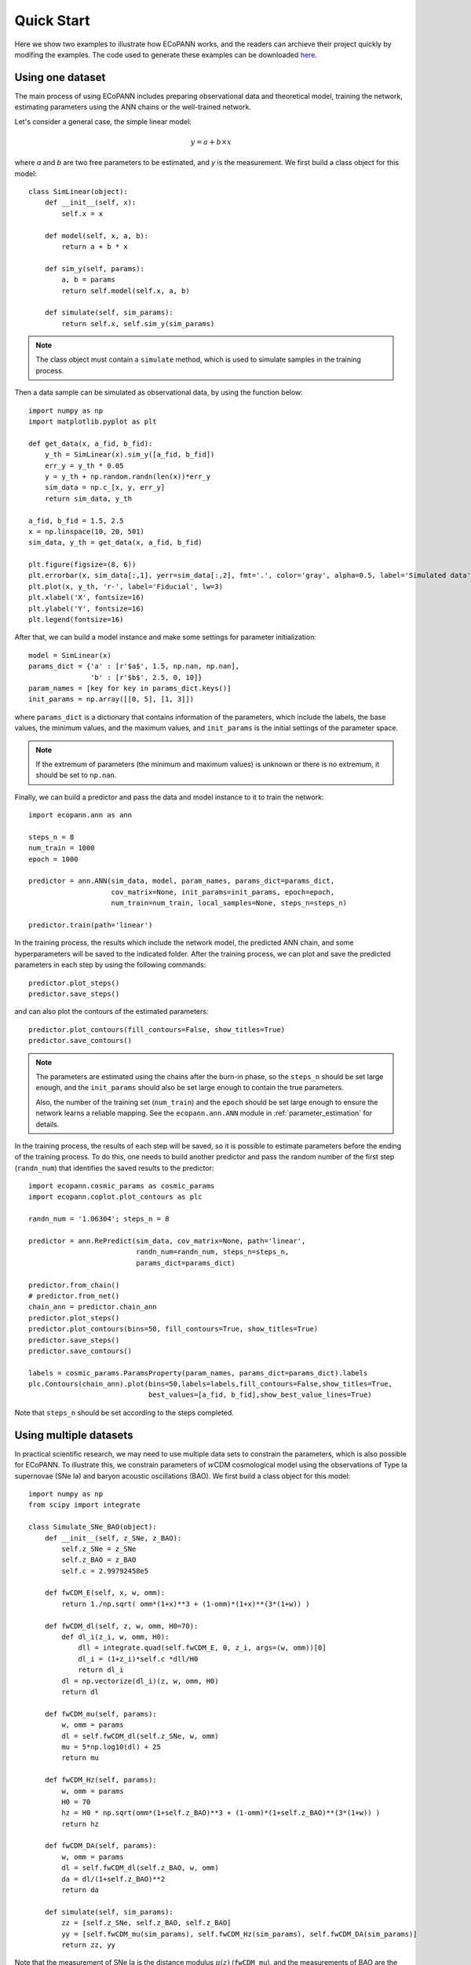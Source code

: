 .. _quickStart:

Quick Start
***********

Here we show two examples to illustrate how ECoPANN works, and the readers can archieve their project quickly by modifing the examples. The code used to generate these examples can be downloaded `here <https://github.com/Guo-Jian-Wang/ecopann/tree/master/examples>`_.


Using one dataset
=================

The main process of using ECoPANN includes preparing observational data and theoretical model, training the network, estimating parameters using the ANN chains or the well-trained network.

Let's consider a general case, the simple linear model:

.. math::
    y = a + b\times x

where `a` and `b` are two free parameters to be estimated, and `y` is the measurement. We first build a class object for this model::
    
    class SimLinear(object):
        def __init__(self, x):
            self.x = x
        
        def model(self, x, a, b):
            return a + b * x
    
        def sim_y(self, params):
            a, b = params
            return self.model(self.x, a, b)
    
        def simulate(self, sim_params):
            return self.x, self.sim_y(sim_params)

.. Note::
    The class object must contain a ``simulate`` method, which is used to simulate samples in the training process.

Then a data sample can be simulated as observational data, by using the function below::
    
    import numpy as np
    import matplotlib.pyplot as plt
    
    def get_data(x, a_fid, b_fid):
        y_th = SimLinear(x).sim_y([a_fid, b_fid])
        err_y = y_th * 0.05
        y = y_th + np.random.randn(len(x))*err_y
        sim_data = np.c_[x, y, err_y]
        return sim_data, y_th
    
    a_fid, b_fid = 1.5, 2.5
    x = np.linspace(10, 20, 501)
    sim_data, y_th = get_data(x, a_fid, b_fid)
    
    plt.figure(figsize=(8, 6))
    plt.errorbar(x, sim_data[:,1], yerr=sim_data[:,2], fmt='.', color='gray', alpha=0.5, label='Simulated data')
    plt.plot(x, y_th, 'r-', label='Fiducial', lw=3)
    plt.xlabel('X', fontsize=16)
    plt.ylabel('Y', fontsize=16)
    plt.legend(fontsize=16)

.. figure:: figures/linear_samples.png
    :align: center
    :scale: 30 %

After that, we can build a model instance and make some settings for parameter initialization::

    model = SimLinear(x)
    params_dict = {'a' : [r'$a$', 1.5, np.nan, np.nan],
                   'b' : [r'$b$', 2.5, 0, 10]}
    param_names = [key for key in params_dict.keys()]
    init_params = np.array([[0, 5], [1, 3]])

where ``params_dict`` is a dictionary that contains information of the parameters, which include the labels, the base values, the minimum values, and the maximum values, and ``init_params`` is the initial settings of the parameter space.

.. Note::
    If the extremum of parameters (the minimum and maximum values) is unknown or there is no extremum, it should be set to
    ``np.nan``.

Finally, we can build a predictor and pass the data and model instance to it to train the network::

    import ecopann.ann as ann
    
    steps_n = 8
    num_train = 1000
    epoch = 1000

    predictor = ann.ANN(sim_data, model, param_names, params_dict=params_dict,
                        cov_matrix=None, init_params=init_params, epoch=epoch,
                        num_train=num_train, local_samples=None, steps_n=steps_n)

    predictor.train(path='linear')

In the training process, the results which include the network model, the predicted ANN chain, and some hyperparameters will be saved to the indicated folder. After the training process, we can plot and save the predicted parameters in each step by using the following commands::

    predictor.plot_steps()
    predictor.save_steps()

.. figure:: figures/linear_steps.png
    :align: center
    :scale: 35 %

and can also plot the contours of the estimated parameters::
    
    predictor.plot_contours(fill_contours=False, show_titles=True)
    predictor.save_contours()

.. figure:: figures/linear_contour.png
    :align: center
    :scale: 35 %

.. Note::
    The parameters are estimated using the chains after the burn-in phase, so the ``steps_n`` should be set large enough, and
    the ``init_params`` should also be set large enough to contain the true parameters.
    
    Also, the number of the training set (``num_train``) and the ``epoch`` should be set large enough to ensure the network
    learns a reliable mapping. See the ``ecopann.ann.ANN`` module in :ref:`parameter_estimation` for details.

In the training process, the results of each step will be saved, so it is possible to estimate parameters before the ending of the training process. To do this, one needs to build another predictor and pass the random number of the first step (``randn_num``) that identifies the saved results to the predictor::

    import ecopann.cosmic_params as cosmic_params
    import ecopann.coplot.plot_contours as plc
    
    randn_num = '1.06304'; steps_n = 8
    
    predictor = ann.RePredict(sim_data, cov_matrix=None, path='linear',
                              randn_num=randn_num, steps_n=steps_n,
                              params_dict=params_dict)
    
    predictor.from_chain()
    # predictor.from_net()
    chain_ann = predictor.chain_ann
    predictor.plot_steps()
    predictor.plot_contours(bins=50, fill_contours=True, show_titles=True)
    predictor.save_steps()
    predictor.save_contours()
    
    labels = cosmic_params.ParamsProperty(param_names, params_dict=params_dict).labels
    plc.Contours(chain_ann).plot(bins=50,labels=labels,fill_contours=False,show_titles=True,
                                 best_values=[a_fid, b_fid],show_best_value_lines=True)

Note that ``steps_n`` should be set according to the steps completed.



Using multiple datasets
=======================

In practical scientific research, we may need to use multiple data sets to constrain the parameters, which is also possible for ECoPANN. To illustrate this, we constrain parameters of :math:`w`\CDM cosmological model using the observations of Type Ia supernovae (SNe Ia) and  baryon acoustic oscillations (BAO). We first build a class object for this model::

    import numpy as np
    from scipy import integrate
    
    class Simulate_SNe_BAO(object):
        def __init__(self, z_SNe, z_BAO):
            self.z_SNe = z_SNe
            self.z_BAO = z_BAO
            self.c = 2.99792458e5
    
        def fwCDM_E(self, x, w, omm):
            return 1./np.sqrt( omm*(1+x)**3 + (1-omm)*(1+x)**(3*(1+w)) )
    
        def fwCDM_dl(self, z, w, omm, H0=70):
            def dl_i(z_i, w, omm, H0):
                dll = integrate.quad(self.fwCDM_E, 0, z_i, args=(w, omm))[0]
                dl_i = (1+z_i)*self.c *dll/H0
                return dl_i
            dl = np.vectorize(dl_i)(z, w, omm, H0)
            return dl
    
        def fwCDM_mu(self, params):
            w, omm = params
            dl = self.fwCDM_dl(self.z_SNe, w, omm)
            mu = 5*np.log10(dl) + 25
            return mu
    
        def fwCDM_Hz(self, params):
            w, omm = params
            H0 = 70
            hz = H0 * np.sqrt(omm*(1+self.z_BAO)**3 + (1-omm)*(1+self.z_BAO)**(3*(1+w)) )
            return hz

        def fwCDM_DA(self, params):
            w, omm = params
            dl = self.fwCDM_dl(self.z_BAO, w, omm)
            da = dl/(1+self.z_BAO)**2
            return da

        def simulate(self, sim_params):
            zz = [self.z_SNe, self.z_BAO, self.z_BAO]
            yy = [self.fwCDM_mu(sim_params), self.fwCDM_Hz(sim_params), self.fwCDM_DA(sim_params)]
            return zz, yy

Note that the measurement of SNe Ia is the distance modulus :math:`\mu(z)` (``fwCDM_mu``), and the measurements of BAO are the Hubble parameter :math:`H(z)` (``fwCDM_Hz``) and the angular diameter distance :math:`D_A(z)` (``fwCDM_DA``). So, the outputs of the ``simulate`` method are :math:`\mu(z)`, :math:`H(z)`, and :math:`D_A(z)`. The parameters to be constrained are :math:`w` (``w``) and :math:`\Omega_m` (``omm``). Then we generate mock observational using the method below::
    
    def sim_SNe(fid_params = [-1, 0.3]):
        z = np.arange(0.1+0.05, 1.7+0.05, 0.1)
        N_per_bin = np.array([69,208,402,223,327,136,136,136,136,136,136,136,136,136,136,136])
        err_stat = np.sqrt( 0.08**2+0.09**2+(0.07*z)**2 )/np.sqrt(N_per_bin)
        err_sys = 0.01*(1+z)/1.8
        err_tot = np.sqrt( err_stat**2+err_sys**2 )
        sim_mu = Simulate_SNe_BAO(z, None).fwCDM_mu(fid_params)
        sne = np.c_[z, sim_mu, err_tot]
        return sne
    
    def sim_BAO(fid_params = [-1, 0.3]):
        z = np.array([0.2264208 , 0.32872246, 0.42808132, 0.53026194, 0.62958298,
                      0.72888132, 0.82817967, 0.93030733, 1.02958298, 1.12885863,
                      1.22811158, 1.33017872, 1.42938629, 1.53137778, 1.63045674,
                      1.72942222, 1.80803026])
        errOverHz = np.array([0.01824, 0.01216, 0.00992, 0.00816, 0.00704, 0.00656, 0.0064 ,
                              0.00624, 0.00656, 0.00704, 0.008  , 0.00944, 0.01168, 0.0152 ,
                              0.02096, 0.02992, 0.05248])
        errOverDA = np.array([0.0112 , 0.00752, 0.00608, 0.00496, 0.00432, 0.00416, 0.004  ,
                              0.004  , 0.00432, 0.00464, 0.00544, 0.00672, 0.00848, 0.01136,
                              0.01584, 0.02272, 0.04016])
    
        sim_Hz = Simulate_SNe_BAO(None, z).fwCDM_Hz(fid_params)
        sim_Hz_err = sim_Hz * errOverHz
        sim_DA = Simulate_SNe_BAO(None, z).fwCDM_DA(fid_params)
        sim_DA_err = sim_DA * errOverDA
        sim_Hz_all = np.c_[z, sim_Hz, sim_Hz_err]
        sim_DA_all = np.c_[z, sim_DA, sim_DA_err]
        return sim_Hz_all, sim_DA_all

    fid_params = [-1, 0.3]
    sim_mu = simulator.sim_SNe(fid_params=fid_params)
    sim_Hz, sim_DA = simulator.sim_BAO(fid_params=fid_params)
    z_SNe = sim_mu[:,0]
    z_BAO = sim_Hz[:,0]

After that, we can build a model instance and make some settings for parameter initialization::

    model = simulator.Simulate_SNe_BAO(z_SNe, z_BAO)
    init_params = np.array([[-2, 0], [0, 0.6]])
    params_dict = {'omm'     : [r'$\Omega_m$', 0.3, 0.0, 1.0],
                   'w'       : [r'$w$', -1, np.nan, np.nan]}
    param_names = [key for key in params_dict.keys()]

Finally, we can build a predictor and pass the data and model instance to it to train the network::

    steps_n = 8
    num_train = 1000
    epoch = 1000
    
    predictor = ann.ANN([sim_mu, sim_Hz, sim_DA], model, param_names, params_dict=params_dict,
                        cov_matrix=None, init_params=init_params, epoch=epoch,
                        num_train=num_train, local_samples=None, steps_n=steps_n)
    
    predictor.train(path='SNe_BAO')
    chain_ann = predictor.chain_ann
    predictor.plot_steps()
    predictor.plot_contours(fill_contours=False, show_titles=True)
    predictor.save_steps()
    predictor.save_contours()

.. figure:: figures/SNe_BAO_steps.png
    :align: center
    :scale: 35 %

.. figure:: figures/SNe_BAO_contour.png
    :align: center
    :scale: 35 %

.. Note::
    The data used here have no covariance, so the covariance matrix (``cov_matrix``) is set to ``None``. If the data have
    covariance matrices, such as ``cov1``, ``cov2``, and ``cov3``, they should be passed to the predictor by setting
    ``cov_matrix=[cov1, cov2, cov3]``. Furthermore, if some data sets have no covariance, such as the first data set, the
    setting of the covariance matrix should be ``cov_matrix=[None, cov2, cov3]``.


.. predict future data =================== predict future data using the well-trained networks


